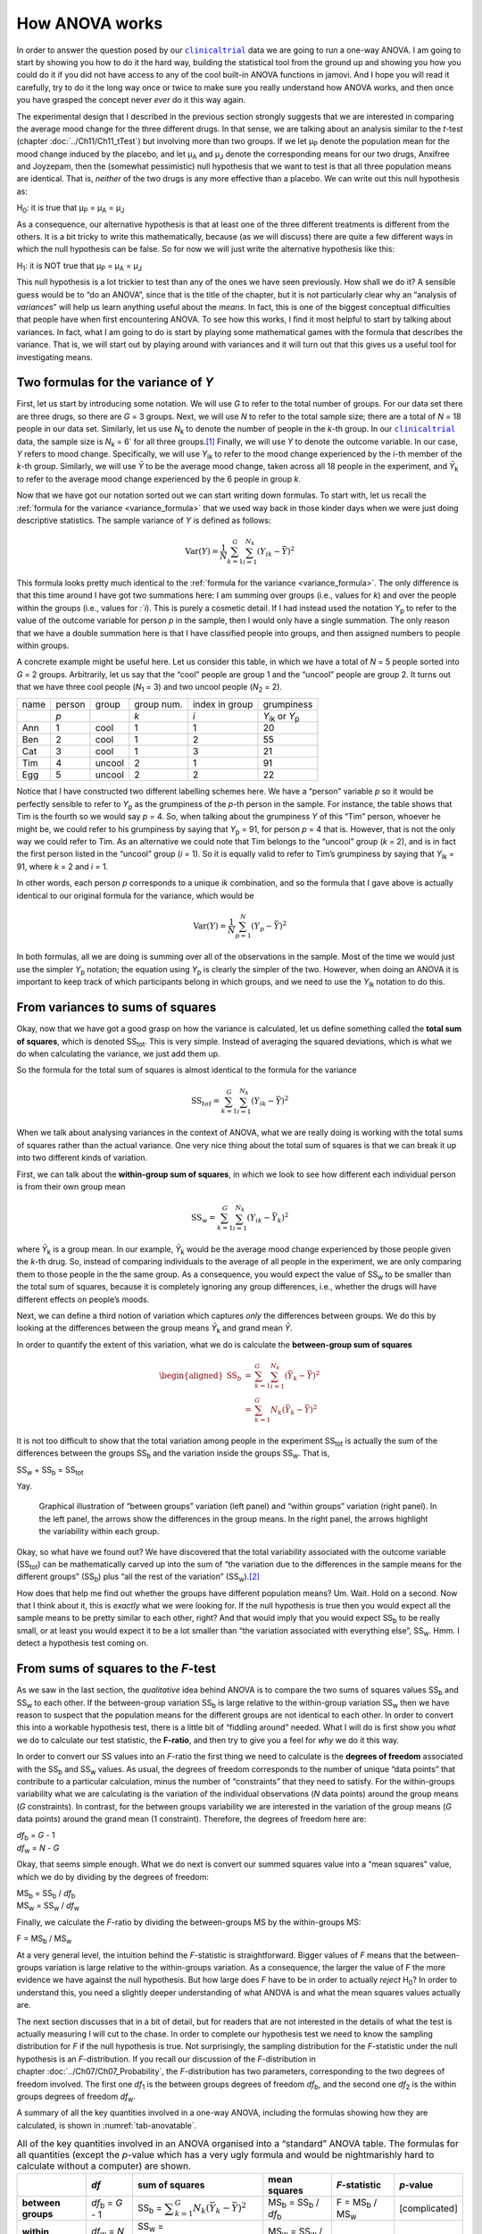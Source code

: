 .. sectionauthor:: `Danielle J. Navarro <https://djnavarro.net/>`_ and `David R. Foxcroft <https://www.davidfoxcroft.com/>`_

How ANOVA works
---------------

In order to answer the question posed by our |clinicaltrial|_ data we are
going to run a one-way ANOVA. I am going to start by showing you how to
do it the hard way, building the statistical tool from the ground up and
showing you how you could do it if you did not have access to any of the
cool built-in ANOVA functions in jamovi. And I hope you will read it
carefully, try to do it the long way once or twice to make sure you
really understand how ANOVA works, and then once you have grasped the
concept never *ever* do it this way again.

The experimental design that I described in the previous section strongly
suggests that we are interested in comparing the average mood change for the
three different drugs. In that sense, we are talking about an analysis similar
to the *t*-test (chapter :doc:`../Ch11/Ch11_tTest`) but involving more than
two groups. If we let µ\ :sub:`P` denote the population mean for the mood
change induced by the placebo, and let µ\ :sub:`A` and µ\ :sub:`J` denote the
corresponding means for our two drugs, Anxifree and Joyzepam, then the
(somewhat pessimistic) null hypothesis that we want to test is that all three
population means are identical. That is, *neither* of the two drugs is any
more effective than a placebo. We can write out this null hypothesis as:

H\ :sub:`0`: it is true that µ\ :sub:`P` = µ\ :sub:`A` = µ\ :sub:`J`

As a consequence, our alternative hypothesis is that at least one of the
three different treatments is different from the others. It is a bit
tricky to write this mathematically, because (as we will discuss) there
are quite a few different ways in which the null hypothesis can be
false. So for now we will just write the alternative hypothesis like this:

H\ :sub:`1`: it is NOT true that µ\ :sub:`P` = µ\ :sub:`A` = µ\ :sub:`J`

This null hypothesis is a lot trickier to test than any of the ones
we have seen previously. How shall we do it? A sensible guess would be to
“do an ANOVA”, since that is the title of the chapter, but it is not
particularly clear why an “analysis of *variances*” will help us learn
anything useful about the *means*. In fact, this is one of the biggest
conceptual difficulties that people have when first encountering ANOVA.
To see how this works, I find it most helpful to start by talking about
variances. In fact, what I am going to do is start by playing some
mathematical games with the formula that describes the variance. That
is, we will start out by playing around with variances and it will turn
out that this gives us a useful tool for investigating means.

Two formulas for the variance of *Y*
~~~~~~~~~~~~~~~~~~~~~~~~~~~~~~~~~~~~

First, let us start by introducing some notation. We will use *G* to
refer to the total number of groups. For our data set there are three
drugs, so there are *G* = 3 groups. Next, we will use *N* to
refer to the total sample size; there are a total of *N* = 18
people in our data set. Similarly, let us use |N_k| to denote the
number of people in the *k*-th group. In our |clinicaltrial|_ data,
the sample size is |N_k| = 6` for all three groups.\ [#]_ Finally,
we will use *Y* to denote the outcome variable. In our case,
*Y* refers to mood change. Specifically, we will use |Y_ik|
to refer to the mood change experienced by the *i*-th member of
the *k*-th group. Similarly, we will use |Yb| to be the
average mood change, taken across all 18 people in the experiment, and
|Yb_k| to refer to the average mood change experienced by the
6 people in group *k*.

Now that we have got our notation sorted out we can start writing down formulas.
To start with, let us recall the :ref:`formula for the variance
<variance_formula>` that we used way back in those kinder days when we were
just doing descriptive statistics. The sample variance of *Y* is defined as
follows:

.. math:: \mbox{Var}(Y) = \frac{1}{N} \sum_{k=1}^G \sum_{i=1}^{N_k} \left(Y_{ik} - \bar{Y} \right)^2

This formula looks pretty much identical to the :ref:`formula for the variance
<variance_formula>`. The only difference is that this time around I have got two
summations here: I am summing over groups (i.e., values for *k*) and over the
people within the groups (i.e., values for *:`i*). This is purely a cosmetic
detail. If I had instead used the notation |Y_p| to refer to the value of the
outcome variable for person *p* in the sample, then I would only have a single
summation. The only reason that we have a double summation here is that I have
classified people into groups, and then assigned numbers to people within
groups.

A concrete example might be useful here. Let us consider this table, in which we
have a total of *N* = 5 people sorted into *G* = 2 groups. Arbitrarily, let us
say that the “cool” people are group 1 and the “uncool” people are group 2. It
turns out that we have three cool people (*N*\ :sub:`1` = 3) and two uncool
people (*N*\ :sub:`2` = 2).

+------+--------+--------+------------+----------------+-----------------+
| name | person | group  | group num. | index in group |      grumpiness |
+------+--------+--------+------------+----------------+-----------------+
|      | *p*    |        | *k*        | *i*            | |Y_ik| or |Y_p| |
+------+--------+--------+------------+----------------+-----------------+
| Ann  | 1      | cool   | 1          | 1              |              20 |
+------+--------+--------+------------+----------------+-----------------+
| Ben  | 2      | cool   | 1          | 2              |              55 |
+------+--------+--------+------------+----------------+-----------------+
| Cat  | 3      | cool   | 1          | 3              |              21 |
+------+--------+--------+------------+----------------+-----------------+
| Tim  | 4      | uncool | 2          | 1              |              91 |
+------+--------+--------+------------+----------------+-----------------+
| Egg  | 5      | uncool | 2          | 2              |              22 |
+------+--------+--------+------------+----------------+-----------------+

Notice that I have constructed two different labelling schemes here. We
have a “person” variable *p* so it would be perfectly sensible to
refer to |Y_p| as the grumpiness of the *p*-th person in the
sample. For instance, the table shows that Tim is the fourth so we would say
*p* = 4. So, when talking about the grumpiness *Y* of this
“Tim” person, whoever he might be, we could refer to his grumpiness by
saying that |Y_p| = 91, for person *p* = 4 that is. However,
that is not the only way we could refer to Tim. As an alternative we
could note that Tim belongs to the “uncool” group (*k* = 2), and
is in fact the first person listed in the “uncool” group (*i* = 1).
So it is equally valid to refer to Tim’s grumpiness by saying that
|Y_ik| = 91, where *k* = 2 and *i* = 1.

In other words, each person *p* corresponds to a unique *ik*
combination, and so the formula that I gave above is actually identical
to our original formula for the variance, which would be

.. math:: \mbox{Var}(Y) = \frac{1}{N} \sum_{p=1}^N  \left(Y_{p} - \bar{Y} \right)^2

In both formulas, all we are doing is summing over all of the
observations in the sample. Most of the time we would just use the
simpler |Y_p| notation; the equation using |Y_p| is clearly
the simpler of the two. However, when doing an ANOVA it is important to
keep track of which participants belong in which groups, and we need to
use the |Y_ik| notation to do this.

From variances to sums of squares
~~~~~~~~~~~~~~~~~~~~~~~~~~~~~~~~~

Okay, now that we have got a good grasp on how the variance is calculated,
let us define something called the **total sum of squares**, which is
denoted |SS_t|\. This is very simple. Instead of averaging
the squared deviations, which is what we do when calculating the
variance, we just add them up.

So the formula for the total sum of squares is almost identical to the
formula for the variance

.. math:: \mbox{SS}_{tot} = \sum_{k=1}^G \sum_{i=1}^{N_k} \left(Y_{ik} - \bar{Y} \right)^2

When we talk about analysing variances in the context of ANOVA, what
we are really doing is working with the total sums of squares rather than
the actual variance. One very nice thing about the total sum of squares
is that we can break it up into two different kinds of variation.

First, we can talk about the **within-group sum of squares**, in which
we look to see how different each individual person is from their own
group mean

.. math:: \mbox{SS}_w = \sum_{k=1}^G \sum_{i=1}^{N_k} \left( Y_{ik} - \bar{Y}_k \right)^2

where |Yb_k| is a group mean. In our example, |Yb_k| would be the average mood
change experienced by those people given the *k*-th drug. So, instead of
comparing individuals to the average of all people in the experiment, we are
only comparing them to those people in the the same group. As a consequence,
you would expect the value of |SS_w| to be smaller than the total sum of squares,
because it is completely ignoring any group differences, i.e., whether the drugs
will have different effects on people’s moods.

Next, we can define a third notion of variation which captures *only*
the differences between groups. We do this by looking at the differences
between the group means |Yb_k| and grand mean |Yb|.

In order to quantify the extent of this variation, what we do is
calculate the **between-group sum of squares**

.. math::

   \begin{aligned}
   \mbox{SS}_{b} &=& \sum_{k=1}^G \sum_{i=1}^{N_k} \left( \bar{Y}_k - \bar{Y} \right)^2 \\
                 &=& \sum_{k=1}^G N_k \left( \bar{Y}_k - \bar{Y} \right)^2\end{aligned}

It is not too difficult to show that the total variation among people in
the experiment |SS_t| is actually the sum of the differences between the
groups |SS_b| and the variation inside the groups |SS_w|. That is,

|SS_w| + |SS_b| = |SS_t|

Yay.

.. ----------------------------------------------------------------------------

.. figure:: ../_images/lsj_anovaWthBtw.*
   :alt: Illustration of between and within groups variation
   :name: fig-anovaWthBtw

   Graphical illustration of “between groups” variation (left panel) and
   “within groups” variation (right panel). In the left panel, the arrows show
   the differences in the group means. In the right panel, the arrows highlight
   the variability within each group.
   
.. ----------------------------------------------------------------------------

Okay, so what have we found out? We have discovered that the total
variability associated with the outcome variable
(|SS_t|\) can be mathematically carved up into the sum
of “the variation due to the differences in the sample means for the
different groups” (|SS_b|\) plus “all the rest of the
variation” (|SS_w|\).\ [#]_

How does that help me find out whether the groups have different population
means? Um. Wait. Hold on a second. Now that I think about it, this is *exactly*
what we were looking for. If the null hypothesis is true then you would expect
all the sample means to be pretty similar to each other, right? And that would
imply that you would expect |SS_b| to be really small, or at least you would
expect it to be a lot smaller than “the variation associated with everything
else”, |SS_w|\. Hmm. I detect a hypothesis test coming on.

From sums of squares to the *F*-test
~~~~~~~~~~~~~~~~~~~~~~~~~~~~~~~~~~~~

As we saw in the last section, the *qualitative* idea behind ANOVA is to
compare the two sums of squares values |SS_b| and
|SS_w| to each other. If the between-group variation
|SS_b| is large relative to the within-group variation
|SS_w| then we have reason to suspect that the population
means for the different groups are not identical to each other. In order
to convert this into a workable hypothesis test, there is a little bit of
“fiddling around” needed. What I will do is first show you *what* we do to
calculate our test statistic, the **F-ratio**, and then try to
give you a feel for *why* we do it this way.

In order to convert our SS values into an *F*-ratio the first
thing we need to calculate is the **degrees of freedom** associated with
the |SS_b| and |SS_w| values. As usual, the degrees of
freedom corresponds to the number of unique “data points” that
contribute to a particular calculation, minus the number of
“constraints” that they need to satisfy. For the within-groups
variability what we are calculating is the variation of the individual
observations (*N* data points) around the group means (*G* constraints).
In contrast, for the between groups variability we are
interested in the variation of the group means (*G* data points)
around the grand mean (1 constraint). Therefore, the degrees of freedom
here are:

| |df_b| = *G* - 1
| |df_w| = *N* - *G*

Okay, that seems simple enough. What we do next is convert our summed
squares value into a “mean squares” value, which we do by dividing by
the degrees of freedom:

| |MS_b| = |SS_b| / |df_b|
| |MS_w| = |SS_w| / |df_w|

Finally, we calculate the *F*-ratio by dividing the between-groups
MS by the within-groups MS:

| F = |MS_b| / |MS_w|

At a very general level, the intuition behind the *F*-statistic is
straightforward. Bigger values of *F* means that the
between-groups variation is large relative to the within-groups
variation. As a consequence, the larger the value of *F* the more
evidence we have against the null hypothesis. But how large does
*F* have to be in order to actually *reject* H\ :sub:`0`? In order
to understand this, you need a slightly deeper understanding of what
ANOVA is and what the mean squares values actually are.

The next section discusses that in a bit of detail, but for readers that are not
interested in the details of what the test is actually measuring I will cut to
the chase. In order to complete our hypothesis test we need to know the
sampling distribution for *F* if the null hypothesis is true. Not surprisingly,
the sampling distribution for the *F*-statistic under the null hypothesis is an
*F*-distribution. If you recall our discussion of the *F*-distribution in
chapter :doc:`../Ch07/Ch07_Probability`, the *F*-distribution has two
parameters, corresponding to the two degrees of freedom involved. The first one
*df*\ :sub:`1` is the between groups degrees of freedom |df_b|, and the second
one *df*\ :sub:`2` is the within groups degrees of freedom |df_w|\.

A summary of all the key quantities involved in a one-way ANOVA, including the
formulas showing how they are calculated, is shown in :numref:`tab-anovatable`.

.. table:: All of the key quantities involved in an ANOVA organised
   into a “standard” ANOVA table. The formulas for all quantities
   (except the *p*-value which has a very ugly formula and would
   be nightmarishly hard to calculate without a computer) are shown.
   :name: tab-anovatable

   +--------------------+--------------------+-------------------+--------------------------+---------------------+---------------+
   |                    | *df*               | sum of squares    | mean squares             | *F*-statistic       | *p*-value     |
   +====================+====================+===================+==========================+=====================+===============+
   | **between groups** | |df_b| = *G* - 1   | |SS_b| = |f_SS_b| | |MS_b| = |SS_b| / |df_b| | F = |MS_b| / |MS_w| | [complicated] |
   +--------------------+--------------------+-------------------+--------------------------+---------------------+---------------+
   | **within groups**  | |df_w| = *N* - *G* | |SS_w| = |f_SS_w| | |MS_w| = |SS_w| / |df_w| |                   – |             – |
   +--------------------+--------------------+-------------------+--------------------------+---------------------+---------------+

.. _meaning_of_F:

The model for the data and the meaning of *F*
~~~~~~~~~~~~~~~~~~~~~~~~~~~~~~~~~~~~~~~~~~~~~

At a fundamental level ANOVA is a competition between two different
statistical models, H\ :sub:`0` and H\ :sub:`1`. When I described the
null and alternative hypotheses at the start of the section, I was a
little imprecise about what these models actually are. I will remedy that
now, though you probably will not like me for doing so. If you recall, our
null hypothesis was that all of the group means are identical to one
another. If so, then a natural way to think about the outcome variable
|Y_ik| is to describe individual scores in terms of a single
population mean µ, plus the deviation from that population
mean. This deviation is usually denoted ϵ\ :sub:`ik` and is
traditionally called the *error* or **residual** associated with that
observation. Be careful though. Just like we saw with the word
“significant”, the word “error” has a technical meaning in statistics
that is not quite the same as its everyday English definition. In
everyday language, “error” implies a mistake of some kind, but in
statistics it does not (or at least, not necessarily). With that in mind,
the word “residual” is a better term than the word “error”. In
statistics both words mean “leftover variability”, that is “stuff” that
the model can not explain.

In any case, here is what the null hypothesis looks like when we write it
as a statistical model

|Y_ik| = µ + ϵ\ :sub:`ik`

where we make the *assumption* (discussed later) that the residual values
ϵ\ :sub:`ik` are normally distributed, with mean 0 and a standard deviation σ
that is the same for all groups. To use the notation that we introduced in
chapter :doc:`../Ch07/Ch07_Probability` we would write this assumption like
this:

ϵ\ :sub:`ik` ~ Normal(0, σ²)

What about the alternative hypothesis, H\ :sub:`1`? The only difference
between the null hypothesis and the alternative hypothesis is that we
allow each group to have a different population mean. So, if we let
µ\ :sub:`k` denote the population mean for the *k*-th group in
our experiment, then the statistical model corresponding to H\ :sub:`1`
is

|Y_ik| = µ\ :sub:`k` + ϵ\ :sub:`ik`

where, once again, we assume that the error terms are normally
distributed with mean 0 and standard deviation σ. That is,
the alternative hypothesis also assumes that
ϵ ~ Normal(0, σ²)

Okay, now that we have described the statistical models underpinning H\ :sub:`0`
and H\ :sub:`1` in more detail, it is now pretty straightforward to say what the
mean square values are measuring, and what this means for the interpretation of
*F*. I will not bore you with the proof of this but it turns out that the
within-groups mean square, |MS_w|, can be viewed as an estimator (in the
technical sense, chapter :doc:`../Ch08/Ch08_Estimation`) of the error variance
σ². The between-groups mean square |MS_b| is also an estimator, but what it
estimates is the error variance *plus* a quantity that depends on the true
differences among the group means. If we call this quantity *Q*, then we can
see that the *F*-statistic is basically:\ [#]_

.. math:: F = \frac{\hat{Q} + \hat\sigma^2}{\hat\sigma^2}

where the true value *Q* = 0 if the null hypothesis is true, and *Q* > 0 if
the alternative hypothesis is true (:ref:`Hays, 1994 <Hays_1994>`, Ch. 10).
Therefore, at a bare minimum *the F-value must be larger than 1* to have any
chance of rejecting the null hypothesis. Note that this *does not* mean that
it is impossible to get an *F*-value less than 1. What it means is
that if the null hypothesis is true the sampling distribution of the
*F*-ratio has a mean of 1,\ [#]_ and so we need to see
*F*-values larger than 1 in order to safely reject the null.

To be a bit more precise about the sampling distribution, notice that if the
null hypothesis is true, both |MS_b| and |MS_w| are estimators of the variance
of the residuals ϵ\ :sub:`ik`. If those residuals are normally distributed,
then you might suspect that the estimate of the variance of ϵ\ :sub:`ik` is
χ²-distributed, because (as discussed in :doc:`../Ch07/Ch07_Probability_6`)
that is what a χ²-distribution *is*: it is what you get when you square a bunch
of normally-distributed things and add them up. And since the *F*-distribution
is (again, by definition) what you get when you take the ratio between two
things that are χ² distributed, we have our sampling distribution. Obviously,
I am glossing over a whole lot of stuff when I say this, but in broad terms,
this really is where our sampling distribution comes from.

.. _worked_example:

A worked example
~~~~~~~~~~~~~~~~

The previous discussion was fairly abstract and a little on the
technical side, so I think that at this point it might be useful to see
a worked example. For that, let us go back to the |clinicaltrial|_ data set
that was introduced earlier in the chapter. The descriptive statistics
that we calculated at the beginning tell us our group means: An average
mood gain of 0.45 for the placebo, 0.72 for Anxifree, and 1.48 for Joyzepam.
With that in mind, let us party like it is 1899\ [#]_ and start doing some
pencil and paper calculations. I will only do this for the first five
observations because it is not bloody 1899 and I am very lazy. Let us start
by calculating |SS_w|, the within-group sums of squares. First, let us draw
up a nice table to help us with our calculations:

+-----------+---------+
| group     | outcome |
+-----------+---------+
| *k*       | |Y_ik|  |
+-----------+---------+
| placebo   |     0.5 |
+-----------+---------+
| placebo   |     0.3 |
+-----------+---------+
| placebo   |     0.1 |
+-----------+---------+
| anxifree  |     0.6 |
+-----------+---------+
| anxifree  |     0.4 |
+-----------+---------+

At this stage, the only thing I have included in the table is the raw data
itself. That is, the grouping variable (i.e., ``drug``) and outcome
variable (i.e. ``mood.gain``) for each person. Note that the outcome
variable here corresponds to the |Y_ik| value in our equation
previously. The next step in the calculation is to write down, for each
person in the study, the corresponding group mean, |Yb_k|.
This is slightly repetitive but not particularly difficult since we
already calculated those group means when doing our descriptive
statistics:

+-----------+---------+------------+
| group     | outcome | group mean |
+-----------+---------+------------+
| *k*       | |Y_ik|  | |Yb_k|     |
+-----------+---------+------------+
| placebo   |     0.5 |   **0.45** |
+-----------+---------+------------+
| placebo   |     0.3 |   **0.45** |
+-----------+---------+------------+
| placebo   |     0.1 |   **0.45** |
+-----------+---------+------------+
| anxifree  |     0.6 |   **0.72** |
+-----------+---------+------------+
| anxifree  |     0.4 |   **0.72** |
+-----------+---------+------------+

Now that we have written those down, we need to calculate, again for every
person, the deviation from the corresponding group mean. That is, we
want to subtract |Y_ik| - |Yb_k|. After we have done that, we
need to square everything. When we do that, here is what we get:

+-----------+---------+------------+----------------------+---------------------+
| group     | outcome | group mean | dev. from group mean | squared deviation   |
+-----------+---------+------------+----------------------+---------------------+
| *k*       | |Y_ik|  | |Yb_k|     | (|Y_ik| - |Yb_k|)    | (|Y_ik| - |Yb_k|\)² |
+-----------+---------+------------+----------------------+---------------------+
| placebo   |     0.5 |       0.45 |           **0.05**   |          **0.0025** |
+-----------+---------+------------+----------------------+---------------------+
| placebo   |     0.3 |       0.45 |           **-0.15**  |          **0.0225** |
+-----------+---------+------------+----------------------+---------------------+
| placebo   |     0.1 |       0.45 |           **-0.35**  |          **0.1225** |
+-----------+---------+------------+----------------------+---------------------+
| anxifree  |     0.6 |       0.72 |           **-0.12**  |          **0.0136** |
+-----------+---------+------------+----------------------+---------------------+
| anxifree  |     0.4 |       0.72 |           **-0.32**  |          **0.1003** |
+-----------+---------+------------+----------------------+---------------------+

The last step is equally straightforward. In order to calculate the
within-group sum of squares we just add up the squared deviations across
all observations:

|SS_w| = 0.0025 + 0.0225 + 0.1225 + 0.0136 + 0.1003 = 0.2614

Of course, if we actually wanted to get the *right* answer we would need to
do this for all 18 observations in the data set, not just the first
five. We could continue with the pencil and paper calculations if we
wanted to, but it is pretty tedious. Alternatively, it is not too hard to
do this in jamovi. 

#. Go to an empty column (at the end of the data set) and double click on the
   column header, choose ``New computed variable`` and enter ``sq_res_wth`` in
   the first line and the formula ``(mood.gain - VMEAN(mood.gain, group_by =
   drug)) ^ 2`` in the line starting with ``=`` (next to the *f*\ :sub:`x`).
   ``mood.gain`` represents |Y_ik|, ``VMEAN(mood.gain, group_by = drug)`` the
   group mean |Yb_k|. This difference (third column in the table above) is then
   squared and it is therefore not much surprise to see that the values are
   (apart from rounding errors) identical to those in the last column of the
   table above.

Okay. Now that we have calculated the within groups variation, |SS_w|, it is time
to turn our attention to the between-group sum of squares, |SS_b|. The
calculations for this case are very similar. The main difference is that
instead of calculating the differences between an observation |Y_ik| and a
group mean |Yb_k| for all of the observations, we calculate the differences
between the group means |Yb_k| and the grand mean |Yb| (in this case 0.88) for
all of the groups.

+-----------+-------------+-------------+---------------+--------------------+
| group     | group mean  | grand mean  | deviation     | squared deviations |
+-----------+-------------+-------------+---------------+--------------------+
| *k*       | |Yb_k|      | |Yb|        | |Yb_k| - |YB| | (|Yb_k| - |Yb|)²   |
+-----------+-------------+-------------+---------------+--------------------+
| placebo   |        0.45 |        0.88 |         -0.43 |               0.19 |
+-----------+-------------+-------------+---------------+--------------------+
| anxifree  |        0.72 |        0.88 |         -0.16 |               0.03 |
+-----------+-------------+-------------+---------------+--------------------+
| joyzepam  |        1.48 |        0.88 |          0.60 |               0.36 |
+-----------+-------------+-------------+---------------+--------------------+

#. We create another computed variable with the name ``sq_res_btw`` and
   ``(VMEAN(mood.gain, group_by = drug) - VMEAN(mood.gain)) ^ 2`` as formula.
   The term ``VMEAN(mood.gain, group_by = drug)`` represents the group mean
   |Yb_k|, and ``VMEAN(mood.gain)`` the grand mean |Yb|. Again, we find that
   the values for that variable are the same as in the last column of the
   table above: the first three rows represent ``placebo``, followed by three
   lines with ``anxifree`` and three lines with ``joyzepam``; the next nine
   lines are a repetition of the first nine ones.

However, for the between group calculations we need to multiply each of
these squared deviations by |N_k|, the number of observations in
the group. We do this because every *observation* in the group (all
|N_k| of them) is associated with a between group difference. So
if there are six people in the placebo group and the placebo group mean
differs from the grand mean by 0.19, then the *total* between group
variation associated with these six people is 6 · 0.19 = 1.14. So we
have to extend our little table of calculations:

+-----------+---+--------------------+-------------+--------------------------+
| group     | … | squared deviations | sample size | weighted squared deviat. |
+-----------+---+--------------------+-------------+--------------------------+
| *k*       | … | (|Yb_k| - |Yb|)²   | |N_k|       | |N_k| · (|Yb_k| - |Yb|)² |
+-----------+---+--------------------+-------------+--------------------------+
| placebo   | … |               0.19 |           6 |                     1.14 |
+-----------+---+--------------------+-------------+--------------------------+
| anxifree  | … |               0.03 |           6 |                     0.18 |
+-----------+---+--------------------+-------------+--------------------------+
| joyzepam  | … |               0.36 |           6 |                     2.16 |
+-----------+---+--------------------+-------------+--------------------------+

And so now our between group sum of squares is obtained by summing these
“weighted squared deviations” over all three groups in the study:

|SS_b| = 1.14 + 0.18 + 2.16 = 3.48

As you can see, the between group calculations are a lot shorter (when
calculated b hand).

#. In jamovi, we can calculate these sums, i.e., the values for |SS_b| and
   |SS_w|, by clicking ``Descriptives`` →  ``Descriptive Statistics``, then
   moving ``sq_res_wth`` and ``sq_res_btw`` to the ``Variables`` box, and 
   finally selecting ``Sum`` from the ``Statistics`` drop-down menu. The sum
   of ``sq_res_wth`` (|SS_w|) has a value of **1.392**, ``sq_res_wth`` (|SS_b|)
   a value of **3.453** (just rounding errors away from the 3.48 we calculated
   above).

Now that we have calculated our sums of squares values, |SS_b| and |SS_w|, the
rest of the ANOVA is pretty painless. The next step is to calculate the
degrees of freedom. Since we have *G* = 3 groups and *N* = 18 observations in
total our degrees of freedom can be calculated by simple subtraction:

|df_b| = *G* - 1 = 2
|df_w| = *N* - *G* = 15

Next, since we have now calculated the values for the sums of squares and
the degrees of freedom, for both the within-groups variability and the
between-groups variability, we can obtain the mean square values by
dividing one by the other:

.. math::

   \begin{array}{lclclcl}
   \mbox{MS}_b &=& \displaystyle\frac{\mbox{SS}_b }{  \mbox{df}_b } &=& \displaystyle\frac{3.453}{ 2} &=& 1.727 \\ 
   \mbox{MS}_w &=& \displaystyle\frac{\mbox{SS}_w }{  \mbox{df}_w } &=& \displaystyle\frac{1.392}{15} &=& 0.093
   \end{array}

We are almost done. The mean square values can be used to calculate the
*F*-value, which is the test statistic that we are interested in.
We do this by dividing the between-groups MS value by the within-groups
MS value.\ [#]_

.. math:: F = \frac{\mbox{MS}_b }{\mbox{MS}_w} = \frac{1.727}{0.093} = 18.611

Woohooo! This is terribly exciting, yes? Now that we have our test statistic,
the last step is to find out whether the test itself gives us a significant
result. As discussed in chapter :doc:`../Ch09/Ch09_HypothesisTesting` back in
the “old days” what we would do is open up a statistics textbook or flick to the
back section which would actually have a huge lookup table and we would find
the threshold *F*-value corresponding to a particular value of α (the null
hypothesis rejection region), e.g., 0.05, 0.01 or 0.001, for 2 and 15 degrees of
freedom. Doing it this way would give us a threshold *F*-value for an α
of 0.001 of 11.34. As this is less than our calculated *F*-value we say that
*p* < 0.001. But those were the old days, and nowadays fancy stats software
calculates the exact *p*-value for you. In fact, the exact *p*-value
is 0.000086. So, unless we are being *extremely* conservative about our Type I
error rate, we are pretty much guaranteed to reject the null hypothesis.

At this point, we are basically done. Having completed our calculations,
it is traditional to organise all these numbers into an ANOVA table like
the one in :numref:`tab-anovatable`. For our |clinicaltrial|_ data,
the ANOVA table would look like this:\ [#]_

+--------------------+------+----------------+--------------+---------------+-----------+
|                    | *df* | sum of squares | mean squares | *F*-statistic | *p*-value |
+====================+======+================+==============+===============+===========+
| **between groups** |    2 |          3.453 |        1.727 |        18.611 |  0.000086 |
+--------------------+------+----------------+--------------+---------------+-----------+
| **within groups**  |   15 |          1.392 |        0.093 |             – |         – |
+--------------------+------+----------------+--------------+---------------+-----------+

These days, you will probably never have much reason to want to construct
one of these tables yourself, but you will find that almost all
statistical software (jamovi included) tends to organise the output of
an ANOVA into a table like this, so it is a good idea to get used to
reading them. However, although the software will output a full ANOVA
table, there is almost never a good reason to include the whole table in
your write up. A pretty standard way of reporting this result would be
to write something like this:

   One-way ANOVA showed a significant effect of drug on mood gain:
   *F*\(2,15) = 18.61, *p* < 0.001.

Sigh. So much work for one short sentence.

------

.. [#]
   When all groups have the same number of observations, the
   experimental design is said to be “balanced”. Balance is not such a
   big deal for one-way ANOVA, which is the topic of this chapter. It
   becomes more important when you start doing more complicated ANOVAs.

.. [#]
   |SS_w| is also referred to in an independent ANOVA as
   the error variance, or SS\ :sub:`error`

.. [#]
   If you read ahead to chapter :doc:`../Ch14/Ch14_ANOVA2` and look at how the
   “treatment effect” at level *k* of a factor is defined in terms of the
   α\ :sub:`k` values (see section :doc:`../Ch14/Ch14_ANOVA2_02`), it turns
   out that *Q* refers to a weighted mean of the squared treatment effects,
   :math:`Q = (\sum_{k=1}^G N_k \alpha_k^2)/(G-1)`.

.. [#]
   Or, if we want to be sticklers for accuracy,
   :math:`1 + \frac{2}{df_2 - 2}`.

.. [#]
   Or, to be precise, party like “it is 1899 and we have got no friends and
   nothing better to do with our time than do some calculations that
   would not have made any sense in 1899 because ANOVA did not exist until
   about the 1920s”.

.. [#]
   We could as well do this with creating yet another computed variable, named
   ``F`` using the formula ``(VSUM(sq_res_btw) / 2) / (VSUM(sq_res_wth) / 15)``
   which gives us 18.611 as value.
   If you could not reprodcuce the calculation steps above, you can download
   and open the |clinicaltrial_anova|_ data set.

.. [#]
   In order to see the *p*-value with a high number of decimal places, click on
   the settings menu (``⋮``, top-right corner) and set the ``p-value format``
   to ``16 dp``.
   
.. ----------------------------------------------------------------------------

.. |N_k|                               replace:: *N*\ :sub:`k`
                      
.. |Y_ik|                              replace:: *Y*\ :sub:`ik`
.. |Y_p|                               replace:: *Y*\ :sub:`p`

.. |Yb_k|                              replace:: *Ȳ*\ :sub:`k`
.. |Yb|                                replace:: *Ȳ*

.. |SS_b|                              replace:: SS\ :sub:`b`
.. |SS_w|                              replace:: SS\ :sub:`w`
.. |SS_t|                              replace:: SS\ :sub:`tot`

.. |df_b|                              replace:: *df*\ :sub:`b`
.. |df_w|                              replace:: *df*\ :sub:`w`

.. |MS_b|                              replace:: MS\ :sub:`b`
.. |MS_w|                              replace:: MS\ :sub:`w`

.. |f_SS_b|                            replace:: :math:`\displaystyle\sum_{k=1}^G N_k(\bar{Y}_k - \bar{Y})^2`
.. |f_SS_w|                            replace:: :math:`\displaystyle\sum_{k=1}^G \displaystyle\sum_{i = 1}^{N_k} ({Y}_{ik} - \bar{Y}_k)^2`

.. |clinicaltrial|                     replace:: ``clinicaltrial``
.. _clinicaltrial:                     ../../_statics/data/clinicaltrial.omv

.. |clinicaltrial_anova|               replace:: ``clinicaltrial_anova``
.. _clinicaltrial_anova:               ../../_statics/data/clinicaltrial_anova.omv

